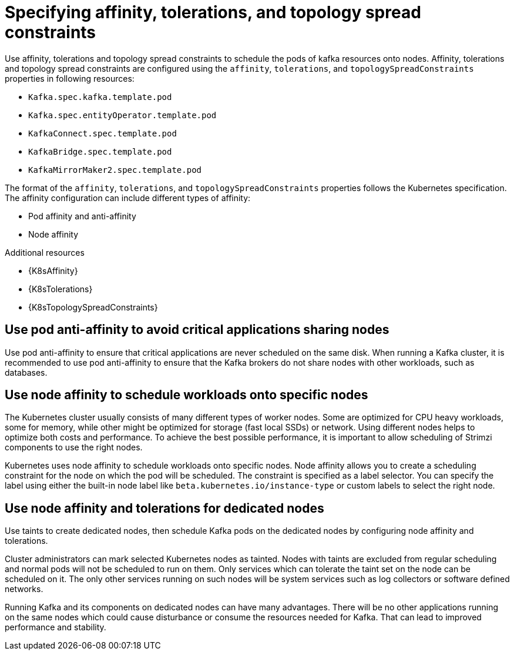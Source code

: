 // Module included in the following assemblies:
//
// assembly-scheduling.adoc

[id='affinity-{context}']
= Specifying affinity, tolerations, and topology spread constraints

Use affinity, tolerations and topology spread constraints to schedule the pods of kafka resources onto nodes.
Affinity, tolerations and topology spread constraints are configured using the `affinity`, `tolerations`, and `topologySpreadConstraints` properties in following resources:

* `Kafka.spec.kafka.template.pod`
* `Kafka.spec.entityOperator.template.pod`
* `KafkaConnect.spec.template.pod`
* `KafkaBridge.spec.template.pod`
* `KafkaMirrorMaker2.spec.template.pod`

The format of the `affinity`, `tolerations`, and `topologySpreadConstraints` properties follows the Kubernetes specification.
The affinity configuration can include different types of affinity:

* Pod affinity and anti-affinity
* Node affinity

[role="_additional-resources"]
.Additional resources

* {K8sAffinity}
* {K8sTolerations}
* {K8sTopologySpreadConstraints}

[id='con-scheduling-based-on-other-pods-{context}']
== Use pod anti-affinity to avoid critical applications sharing nodes

Use pod anti-affinity to ensure that critical applications are never scheduled on the same disk.
When running a Kafka cluster, it is recommended to use pod anti-affinity to ensure that the Kafka brokers do not share nodes with other workloads, such as databases.

[id='con-scheduling-to-specific-nodes-{context}']
== Use node affinity to schedule workloads onto specific nodes

The Kubernetes cluster usually consists of many different types of worker nodes.
Some are optimized for CPU heavy workloads, some for memory, while other might be optimized for storage (fast local SSDs) or network.
Using different nodes helps to optimize both costs and performance.
To achieve the best possible performance, it is important to allow scheduling of Strimzi components to use the right nodes.

Kubernetes uses node affinity to schedule workloads onto specific nodes.
Node affinity allows you to create a scheduling constraint for the node on which the pod will be scheduled.
The constraint is specified as a label selector.
You can specify the label using either the built-in node label like `beta.kubernetes.io/instance-type` or custom labels to select the right node.

[id='con-dedicated-nodes-{context}']
== Use node affinity and tolerations for dedicated nodes

Use taints to create dedicated nodes, then schedule Kafka pods on the dedicated nodes by configuring node affinity and tolerations.

Cluster administrators can mark selected Kubernetes nodes as tainted.
Nodes with taints are excluded from regular scheduling and normal pods will not be scheduled to run on them.
Only services which can tolerate the taint set on the node can be scheduled on it.
The only other services running on such nodes will be system services such as log collectors or software defined networks.

Running Kafka and its components on dedicated nodes can have many advantages.
There will be no other applications running on the same nodes which could cause disturbance or consume the resources needed for Kafka.
That can lead to improved performance and stability.
